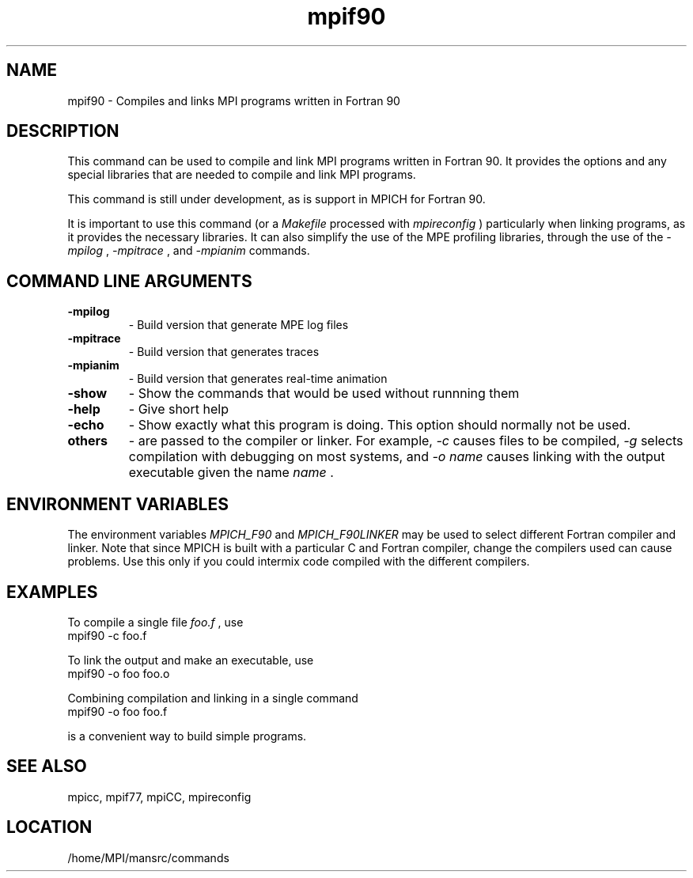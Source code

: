 .TH mpif90 1 "7/26/2004" " " "MPI Commands"
.SH NAME
mpif90 \-  Compiles and links MPI programs written in Fortran 90 
.SH DESCRIPTION
This command can be used to compile and link MPI programs written in
Fortran 90.  It provides the options and any special libraries that are
needed to compile and link MPI programs.

This command is still under development, as is support in MPICH
for Fortran 90.

It is important to use this command (or a 
.I Makefile
processed with
.I mpireconfig
) particularly when linking programs, as it provides
the necessary libraries.  It can also simplify the use of the MPE
profiling libraries, through the use of the 
.I -mpilog
, 
.I -mpitrace
,
and 
.I -mpianim
commands.

.SH COMMAND LINE ARGUMENTS
.PD 0
.TP
.B -mpilog    
- Build version that generate MPE log files
.PD 1
.PD 0
.TP
.B -mpitrace  
- Build version that generates traces
.PD 1
.PD 0
.TP
.B -mpianim   
- Build version that generates real-time
animation
.PD 1
.PD 0
.TP
.B -show      
- Show the commands that would be used without
runnning them
.PD 1
.PD 0
.TP
.B -help      
- Give short help
.PD 1
.PD 0
.TP
.B -echo      
- Show exactly what this program is doing.
This option should normally not be used.
.PD 1
.PD 0
.TP
.B others     
- are passed to the compiler or linker.  For example, 
.I -c
causes files to be compiled, 
.I -g
selects compilation with debugging
on most systems, and 
.I -o name
causes linking with the output
executable given the name 
.I name
\&.

.PD 1

.SH ENVIRONMENT VARIABLES
The environment variables 
.I MPICH_F90
and 
.I MPICH_F90LINKER
may be used
to select different Fortran compiler and linker.  Note that since
MPICH is built with a particular C and Fortran compiler, change the
compilers used can cause problems.  Use this only if you could intermix
code compiled with the different compilers.

.SH EXAMPLES

To compile a single file 
.I foo.f
, use
.nf
mpif90 -c foo.f
.fi


To link the output and make an executable, use
.nf
mpif90 -o foo foo.o
.fi

Combining compilation and linking in a single command
.nf
mpif90 -o foo foo.f
.fi

is a convenient way to build simple programs.

.SH SEE ALSO
mpicc, mpif77, mpiCC, mpireconfig
.br
.SH LOCATION
/home/MPI/mansrc/commands
